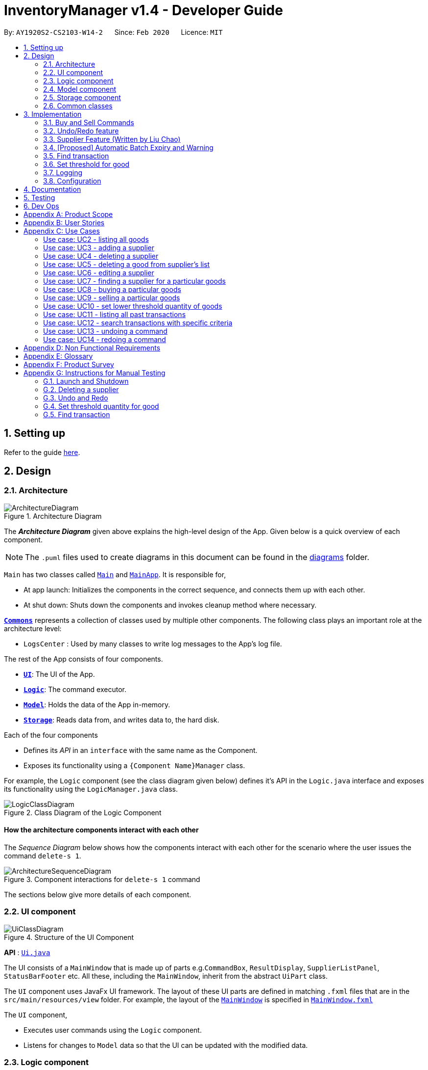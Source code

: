 = InventoryManager v1.4 - Developer Guide
:site-section: DeveloperGuide
:toc:
:toc-title:
:toc-placement: preamble
:sectnums:
:imagesDir: images
:stylesDir: stylesheets
:xrefstyle: full
ifdef::env-github[]
:tip-caption: :bulb:
:note-caption: :information_source:
:warning-caption: :warning:
endif::[]
:repoURL: https://github.com/AY1920S2-CS2103-W14-2/main/tree/master

By: `AY1920S2-CS2103-W14-2`      Since: `Feb 2020`      Licence: `MIT`

== Setting up

Refer to the guide <<SettingUp#, here>>.

== Design

[[Design-Architecture]]
=== Architecture

.Architecture Diagram
image::ArchitectureDiagram.png[]

The *_Architecture Diagram_* given above explains the high-level design of the App. Given below is a quick overview of each component.

[NOTE]
The `.puml` files used to create diagrams in this document can be found in the link:{repoURL}/docs/diagrams/[diagrams] folder.

`Main` has two classes called link:{repoURL}/src/main/java/seedu/address/Main.java[`Main`] and link:{repoURL}/src/main/java/seedu/address/MainApp.java[`MainApp`]. It is responsible for,

* At app launch: Initializes the components in the correct sequence, and connects them up with each other.
* At shut down: Shuts down the components and invokes cleanup method where necessary.

<<Design-Commons,*`Commons`*>> represents a collection of classes used by multiple other components.
The following class plays an important role at the architecture level:

* `LogsCenter` : Used by many classes to write log messages to the App's log file.

The rest of the App consists of four components.

* <<Design-Ui,*`UI`*>>: The UI of the App.
* <<Design-Logic,*`Logic`*>>: The command executor.
* <<Design-Model,*`Model`*>>: Holds the data of the App in-memory.
* <<Design-Storage,*`Storage`*>>: Reads data from, and writes data to, the hard disk.

Each of the four components

* Defines its _API_ in an `interface` with the same name as the Component.
* Exposes its functionality using a `{Component Name}Manager` class.

For example, the `Logic` component (see the class diagram given below) defines it's API in the `Logic.java` interface and exposes its functionality using the `LogicManager.java` class.

.Class Diagram of the Logic Component
image::LogicClassDiagram.png[]

[discrete]
==== How the architecture components interact with each other

The _Sequence Diagram_ below shows how the components interact with each other for the scenario where the user issues the command `delete-s 1`.

.Component interactions for `delete-s 1` command
image::ArchitectureSequenceDiagram.png[]

The sections below give more details of each component.

[[Design-Ui]]
=== UI component

.Structure of the UI Component
image::UiClassDiagram.png[]

*API* : link:{repoURL}/src/main/java/seedu/address/ui/Ui.java[`Ui.java`]

The UI consists of a `MainWindow` that is made up of parts e.g.`CommandBox`, `ResultDisplay`, `SupplierListPanel`, `StatusBarFooter` etc. All these, including the `MainWindow`, inherit from the abstract `UiPart` class.

The `UI` component uses JavaFx UI framework. The layout of these UI parts are defined in matching `.fxml` files that are in the `src/main/resources/view` folder. For example, the layout of the link:{repoURL}/src/main/java/seedu/address/ui/MainWindow.java[`MainWindow`] is specified in link:{repoURL}/src/main/resources/view/MainWindow.fxml[`MainWindow.fxml`]

The `UI` component,

* Executes user commands using the `Logic` component.
* Listens for changes to `Model` data so that the UI can be updated with the modified data.

[[Design-Logic]]
=== Logic component

[[fig-LogicClassDiagram]]
.Structure of the Logic Component
image::LogicClassDiagram.png[]

*API* :
link:{repoURL}/src/main/java/seedu/address/logic/Logic.java[`Logic.java`]

.  `Logic` uses the `InventoryManagerParser` class to parse the user command.
.  This results in a `Command` object which is executed by the `LogicManager`.
.  The command execution can affect the `Model` (e.g. adding a supplier).
.  The result of the command execution is encapsulated as a `CommandResult` object which is passed back to the `Ui`.
.  In addition, the `CommandResult` object can also instruct the `Ui` to perform certain actions, such as displaying help to the user.

Given below is the Sequence Diagram for interactions within the `Logic` component for the `execute("buy g/Apple q/50")` API call.

.Interactions Inside the Logic Component for the `buy g/Apple q/50` Command
image::BuySequenceDiagram.png[]

NOTE: The lifeline for `BuyCommandParser` should end at the destroy marker (X) but due to a limitation of PlantUML, the lifeline reaches the end of diagram.

[[Design-Model]]
=== Model component

*API* : link:{repoURL}/src/main/java/seedu/address/model/Model.java[`Model.java`]

The `Model`,

* stores a `UserPref` object that represents the user's preferences.
* stores three sets of versioned data: `VersionedAddressBook`, `VersionedInventory` and `VersionedTransactionHistory`,
which inherit features from their non-versioned counterparts
* exposes three unmodifiable lists: `ObservableList<Supplier>`, `ObservableList<Good>` and `ObservableList<Transaction>`
to be observed and displayed by the UI.
* does not depend on any of the other three components.

.Structure of the Model Component
image::ModelClassDiagram.png[]

The `AddressBook` stores a list of `Supplier` objects, which each:

* stores details of a supplier: `Name`, `Phone`, `Address`, `Email` and `Offer`.
* can have variable number of `Offer` objects, representing an offer to sell a specific good at a specific price.
* links to a `GoodName` and a `Price` via each of its `Offer` objects

.Structure of the AddressBook
image::SupplierModelClassDiagram.png[]

The `Inventory` stores a list of `Good` objects, which each stores details of a good:

* its name `GoodName`,
* two quantities represented by two `GoodQuantity` objects, one indicating the current quantity and the other the
minimum threshold quantity

.Structure of the Inventory
image::GoodModelClassDiagram.png[]

The `TransactionHistory` stores a list of `Transaction` objects. Each `Transaction` stores common details of a transaction:

* `TransactionId` for unique identification,
* `GoodName` for the transaction good, and
* `GoodQuantity` for the transaction quantity.

A `Transaction` can be either `SellTransaction` or `BuyTransaction`:

* `SellTransaction` has a `Price` to indicate the price at which the goods is sold.
* `BuyTransaction` has a `Supplier` and a `Price` to indicate the supplier and the price the goods is bought at respectively.

.Structure of the TransactionHistory
image::TransactionModelClassDiagram.png[]

[[Design-Storage]]
=== Storage component

.Structure of the Storage Component
image::StorageClassDiagram.png[]

*API* : link:{repoURL}/src/main/java/seedu/address/storage/Storage.java[`Storage.java`]

The `Storage` component,

* can save `UserPref` objects in json format and read it back.
* can save 3 sets of data: `AddressBook`, `Inventory` and `TransactionHistory` in json format, save them in separate json file and read the data back.

[[Design-Commons]]
=== Common classes

Classes used by multiple components are in the `seedu.addressbook.commons` package.

== Implementation

This section describes some noteworthy details on how certain features
are implemented and pitfalls to avoid when making modifications.

//tag::buyandsellcommand[]

=== Buy and Sell Commands

The `buy` and `sell` commands are the main ways a user is expected to
interact with the Inventory Manager, and encompasses the bulk of the commands a
user is going to enter into Inventory Manager.

==== Commonalities in Implementation of `buy` and `sell`


Both `buy` and `sell` commands are required to accomplish 3 things:

. Update the quantity in the inventory, subject to their respective validity
checks.
. Create a transaction record of itself to be added to the transaction history.
. Commit the mutated model to facilitate proper functioning of `undo` and `redo`
commands

The API that `Model` exposes has been structured to mirror the requirements
of the commands. The above 3 requirements can be satisfied by calls to:

. `Model#setGood()`
. `Model#addTransaction()`
. `Model#commit()`.

==== Specifics of `buy` Command
The two ways `buy` executes successfully depends on whether the good
already exists in the inventory or not.

* If the good does not already exist, then a new Good
entry has to be created with the quantity bought.

* If it does exist, then the
existing good entry has to be retrieved, and the quantity updated.

[CAUTION]
Developers modifying existing `Good` related information must be aware that
Goods are immutable. In updating only the `quantity` field, all other fields
must be correctly duplicated to the updated `Good` entry created. Common mistakes
are to omit those fields, resulting in loss of persistent Good related
information. To make explicit this requirement to future Developers, multiple
constructors have been created with their respective purposes documented:
`Good()`, `Good.newGoodEntry()`, `Good.goodWithName()`.


===== Buy Command Input Constraints
The following constraints have been put on `buy` command inputs. Their reasons
are discussed in the following section. Users will not be allowed to:

. Purchase from a supplier that is not in the supplier list
. Purchase a good that the supplier does not offer.
. Purchase a quantity of good that would cause the total quantity of any
individual good in the inventory to exceed the `Good` limit.

[NOTE]
The maximum `Good` limit is 999,999.

Developers seeking to modify the `buy` command must respect
the above 3 input validations as they form the basis of future features.

[NOTE]
The `buy` command format is: `buy SUPPLIER_DISPLAYED_INDEX g/GOODNAME q/QUANTITY`

The current implementation of `buy` performs validation of the above
respectively as follows:

. The `SUPPLIER_DISPLAYED_INDEX` must be within the length of list of suppliers
returned by `Model#getFilteredSupplierList()`.
. Get the offers of the supplier through `Supplier#getOffers()`.
Iterate through the `Set<Offer>` of the selected supplier to find
existence of an `Offer` with `GOODNAME`.
. Reuse the inbuilt quantity validation in the `Good` constructor to test
if the resulting inventory quantity is valid. A `Good` with the new quantity
is constructed. If the quantity is invalid, an error is thrown and the
relevant feedback to the user returned.

==== Design Considerations

===== Aspect: Format of `buy` command

* **Alternative 1 (current choice):** `buy SUPPLIER_DISPLAYED_INDEX g/GOODNAME
                                       q/QUANTITY`.
** Pros:
*** Users would not have to type out the entire Supplier's name in full and
case sensitive. This increases command input speed and further optimizes usage
for fast typists. Wasted time from typos in minimized.
*** Verification that a supplier exists in the supplier list is trivial. The
supplier at the given index only needs to be retrieved.

** Cons:
*** We lose the flexibility of having input parameters being unordered.
All inputs with a prefix flag, e.g. `g/`, can be input in any order, but now
the ``SUPPLIER_DISPLAYED_INDEX`` has to be the first parameter.
*** Additional cognitive burden on users to remember the `buy` command format's
first parameter.


* **Alternative 2:** `buy n/SUPPLIER_NAME g/GOODNAME q/QUANTITY`.
** Pros: Flexibility of having unordered input is maintained.
** Cons: Testing revealed that command entry was tedious and error prone,
especially since supplier names tended to be long and a mix of upper- and lower-
case alphabets, reducing user-friendliness.

===== Aspect: `buy` Input Constraints:
* **Alternative 1 (current choice):** Supplier has to exist in supplier list
before purchase.

** Pros:
*** Supports future data analytics commands. We can save all relevant
transaction information with every particular supplier at the point of
transaction because the supplier will have to exist in the supplier list.
The feasible future features include: cost analysis and
ranking of suppliers by certain parameters.
*** Users do not have to enter an additional parameter: purchase price,
since this can be extracted from the Supplier's offer under the hood.

** Cons: If user has making a new purchase, he or she has to first perform data entry
for the supplier and all it's relevant information before the `buy` command
can be executed.

* **Alternative 2:** Supplier would be an optional parameter to the buy command.

** Pros: Command usage is more fluid and user-friendly.

** Cons: Cost and supplier related data would be incomplete, reducing
comprehensiveness of data analytics commands.


==== Specifics of `sell` Command

===== Sell Command Input Constraints
The following constraints have been put on `sell` command inputs. Their reasons
are discussed in the following section. Users will not be allowed to:

. Sell a good they do not currently have in inventory.
. Sell a quantity a larger quantity of a good than they currently
have in inventory.

[NOTE]
The minimum `Good` limit is 0.

Developers seeking to modify the `sell` command must respect
the above 2 input validations as they form the basis of future features.

[NOTE]
The `sell` command format is: `sell GOOD_DISPLAYED_INDEX p/PRICE q/QUANTITY`

The current implementation of `sell` performs validation as follows:

. The `GOOD_DISPLAYED_INDEX` must be within the length of list of Goods
returned by `Model#getFilteredGoodList()`.
. Reuse the inbuilt quantity validation in the `Good` constructor to test
if the resulting inventory quantity is valid. A `Good` with the new quantity
is constructed. If the quantity is invalid, an error is thrown and the
relevant feedback to the user returned.

==== Design Considerations

===== Aspect: Format of `sell` command

* **Alternative 1 (current choice):** `sell GOOD_DISPLAYED_INDEX p/PRICE
                                       q/QUANTITY`.
** Pros:
*** Users would not have to type out the entire Good's name in full and
case sensitive. This increases command input speed and further optimizes usage
for fast typists. Wasted time from typos in minimized.
*** Verification that a good exists in the inventory is trivial. The
good at the given index only needs to be retrieved.

** Cons:
*** We lose the flexibility of having input parameters being unordered.
All inputs with a prefix flag, e.g. `g/`, can be input in any order, but now
the ``GOOD_DISPLAYED_INDEX`` has to be the first parameter.
*** Additional cognitive burden on users to remember the `sell` command format's
first parameter.


* **Alternative 2:** `sell g/GOOD_NAME p/PRICE q/QUANTITY`.
** Pros: Flexibility of having unordered input is maintained.
** Cons: Testing revealed that command entry was tedious and error prone,
especially since Good names tended to be long and a mix of upper- and lower-
case alphabets, reducing user-friendliness.

//end::buyandsellcommand[]

// tag::undoredo[]

=== Undo/Redo feature
==== Implementation

The undo/redo mechanism is facilitated by three versioned databases `VersionedInventory`, `VersionedAddressBook` and `VersionedTransactionHistory`
for `Good`, `Supplier` and `Transaction` data respectively. These versioned classes extend their non-versioned
counterparts. These classes also implement the `Versionable` interface, which has these methods:

* `Versionable#commit()` -- Adds the current state to the tracked states.
* `Versionable#undo()` -- Restores the previous database state.
* `Versionable#redo()` -- Restores the most recently undone database state.

These operations are exposed in the `Model` interface, which extends `Versionable` as well.
Each call of these methods will call the respective methods of each of the versioned classes.

The class diagram below shows how the classes are related to each other.

image::VersionClassDiagram.png[]

The three versioned classes use the same logic for versioning, so only `VersionedInventory` will be mentioned in
subsequent examples and diagrams.

The sequence diagram below illustrates the events that occur when a user calls the undo command assuming that there is
a state to return to. `VersionedAddressBook#undo()` and `VersionedTransactionHistory#undo()` are called as well, but
omitted for brevity.

image::UndoSequenceDiagram.png[]

Currently, `VersionedInventory` uses `LinearHistory` for versioning, and delegates all `Versionable` methods
to it. `LinearHistory` can store objects of `Inventory` class, which has implemented the `Copyable` interface to allow
creation of independent copies for storage. On the other hand, `LinearHistory` implements the interface
`Version`, which extends from `Versionable` and has the following additional method:

* `Version#getCurrentState()` -- Returns the current state of the stored object

The class diagram below shows how the classes are connected such that `VersionedInventory` is able to use
`LinearHistory`.

image::LinearHistoryClassDiagram.png[]

NOTE: The lifeline for `UndoCommand` should end at the destroy marker (X) but due to a limitation of PlantUML, the
lifeline reaches the end of diagram.

Given below is an example usage scenario and how the undo/redo mechanism behaves at each step.
For simplicity, goods are each represented with strings containing their name and quantity.

Step 1. The user launches the application for the first time. The `VersionedInventory` will be created with a list
of `Good` objects from storage, while creating a `LinearHistory` that stores a copy of this state,
and also stores another copy in its history. Using `copy()` method from `Copyable` ensures
`currentState` and `saved0` are independent `Inventory` objects.

image::UndoRedoState0.png[]

Step 2. The user executes `delete-g 3` command to delete the 3rd good in the inventory list. The `delete-g` command
first deletes the 3rd good in the `currentState` of the `LinearHistory`, exposed by `VersionedInventory`.
Then, the command calls `Model#commit()` since it modifies the data. `LinearHistory` then
makes a copy of the modified `currentState` and stores it in the history, moving the statePointer up.

image::UndoRedoState1.png[]

Step 3. The user executes `buy 1 g/apple q/5` to buy 5 apples from the first supplier. Let us assume that the first
supplier sells apples. The `buy` command also calls `Model#commit()` as it modifies the data,
causing `LinearHistory` to save a copy of the modified `currentState`.

image::UndoRedoState2.png[]

[NOTE]
If a command fails its execution, it will not call `Model#commit()`, so the `currentState` will not be saved
into the history.

Step 4. The user now decides that buying the apples was a mistake, and decides to undo that action by executing the
`undo` command. The `undo` command will call `Model#undo()`, which will shift the `statePointer` one step backward,
pointing it to the previous saved state `saved1`, and updates `currentState` with `saved1`.

image::UndoRedoState3.png[]

[NOTE]
If the `currentStatePointer` is pointing to the first state `saved0`, then there is no state to return to.
In this case, it will return an error to the user rather than attempting to perform the undo.

The `redo` command does the opposite -- it calls `Model#redo()`, which shifts the `currentStatePointer` one step forward,
pointing to the previously undone state, and restores the `currentState` to that state.

[NOTE]
If the `currentStatePointer` is pointing to the latest state, then there are no states to go to.
Thus, it will return an error to the user rather than attempting to perform the redo.

Step 5. The user then decides to execute the command `list-g`. Commands that do not modify the data, such as `list-g`,
will not call `Model#commit()`. Thus, the history and `currentState` in `LinearHistory` remains unchanged.

image::UndoRedoState4.png[]

Step 6. The user executes `sell g/banana q/1 p/5` to sell 1 banana, which calls `Model#commit()`.
Since there is a branching in history, all states after the state pointed by `statePointer` will be purged.
Many mainstream editing software exhibit this behaviour, which would condition the user to expect this
behavior.

image::UndoRedoState5.png[]

The activity diagram below shows the conditions under which `Model#commit()` is called by a command, and its effects.
As shown, only undoable commands that are successfully executed will call `Model#commit()` and purge the "future" states.
This behavior in command execution guards against unwanted states being saved during invalid commands and confusing the
user. In addition, the guard against invalid execution at the start helps to keep the `currentState` free of changes
when the command will be invalid. Thus, the correctness of the `commit()` behavior is tied to the correct command
execution protocol.

image::CommitActivityDiagram.png[width=50%]

==== Design Considerations

===== Aspect: How undo & redo executes

* **Alternative 1 (current choice):** Saves the entire state of the database.
** Pros: Trivial implementation.
** Cons: May encounter performance issues due to memory load, especially with three different databases.
* **Alternative 2:** Individual command knows how to undo/redo by itself.
** Pros: Will use less memory (e.g. for `delete-s`, just save the supplier being deleted).
** Cons: We must ensure that the implementation of each individual command are correct.

===== Aspect: When to save history

* **Alternative 1 (current choice) :** Save all three databases even when only one database is modified.
** Pros: Easy to implement.
** Cons: Inefficient memory usage, especially when only one database is being modified in each action.
* **Alternative 2:** Save a database only when that database is modified.
** Pros: Saves memory usage that could be used for performance.
** Cons: Requires information on which databases are affected by a command, which breaks abstraction on both the
versioned databases and commands.

===== Aspect: How storage of states is implemented

* **Alternative 1 (current choice) :** Store states as objects during Java runtime
** Pros: Simple implementation and automatic cleanup.
** Cons: Segmentation fault may occur for very long sessions and large databases.
* **Alternative 2:** Store states in an external file
** Pros: Less memory usage, leading to better performance.
** Cons: File I/O may incur comparable overhead, and abrupt termination of the application may
result in temporary files being left behind and cluttering space.
// end::undoredo[]


=== Supplier Feature (Written by Liu Chao)
InventoryManager allows users (store managers) to record the suppliers whom they buy goods from. Users could add and
store the information of suppliers such as company name, company address, registered phone number, official email
address and goods that company is selling.

A supplier can be stored as a supplier object in the InventoryManager. The main components are 1) company name,
2) company address, 3) registered phone number, 4) official email address and 5) good-price pairs of goods that company
is selling. Company name is used to identify the company since every company needs to have an unique name which is
registered legally with Accounting and Corporate Regulatory Authority. A Good-price pair of good is a combination of records
of a good’s name and a selling price. Good-price pairs are stored as an offer object in the InventoryManager.

==== Edit Supplier Feature
Users could edit and update the information of registered supplier should there be any changes in InventoryManager by
using the EditSupplierCommand.
The edit supplier command format: edit-s INDEX (must be a positive integer) [n/NAME] [c/PHONE] [e/EMAIL] [a/ADDRESS] [gp/GOOD_PRICE_PAIR]…

===== Implementation

The following sequence diagram shows how the information of existing suppliers could be updated by the EditSupplierCommand.

.Sequence diagram of Edit Supplier Feature
image::SequentialDiagramEditSupplier.png[]

[NOTE]
The sequence diagram is generated using Powerpoint. There may be some formatting issue but the information of the diagram is accurate.

The activity diagram of editing a supplier is shown below.

.Activity Diagram of Edit Supplier Feature
image::ActivityDiagramEditSupplier.jpg[]


===== Design Considerations
Users could involve any number of fields that is a positive number to edit the existing supplier. Fields include 1) company name,
2) company address, 3) registered phone number, 4) official email address and 5) good-price pairs of goods that company is selling.
If the good is not present in the existing supplier’s list, the good will be added into the supplier’s list as a new good price pair entry.
Otherwise, if the good is already present in the supplier’s list, then the good price pair of that good in the supplier’s list will be
edited and updated to the entered values. This feature is also used to add another good price pair for the supplier.

We choose to allow users to edit any number of fields is to provide convenience for the users as the users could edit multiple
fields at once with flexibility. We choose to use this feature to add a new good price pair for the supplier is to prevent having
an additional command (e.g. include good price pair), which may confuse the users if there is too many commands involved in the
application. In addition, using this feature will prevent users from adding a new entry of the same good that is already
existed in the supplier’s list. Furthermore, we are using index to allocate suppliers (edit-s 1) instead of using company name
(edit-s NTUC) is to provide convenience for the users who could find it challenging to type full company name and could easily
allocate index of supplier from the supplier panel.

==== Delete Good Price Pair from Supplier
The delete-gp command is the main way a user could delete an entry or entries of good price pair(s) in a supplier’s list.
The user could delete multiple entries of good price pairs by using multiple good names in one command.

The delete good price pair command format: delete-gp INDEX (must be a positive integer) g/GOOD_NAME [g/MORE_GOOD_NAME]...

The current implementation of delete good price pair command performs validation as follows:

. INDEX must be within the length of list of suppliers returned by Model#getFilteredSupplierList().
. Get the offers of the supplier through Supplier#getOffers(). Iterate through the Set<Offer> of the selected supplier to
find existence of an Offer with GOODNAME to be deleted.
. Prefix of good name of good to be deleted is validated with GoodName class to check the validity of good name.
. If the user input contains good name. if users do not include good name, the command will throw exception that at least
one good name must be included.

==== Commonalities in Implementation of delete-gp command
The delete-gp command is required to accomplish 5 things:

. Allocate the supplier that is targeted by using the index subject to validity check.
. Find and allocate the good price pair(s) specific by the input good name(s).
. Delete the necessary good price pair(s) in the supplier’s list
. Inform users which goods are successfully deleted and which goods could not be found at the CommandResult.
. Commit the mutated model to facilitate proper functioning of undo and redo commands

==== Design Considerations
Aspect: format of delete good price pair command

* Alternative 1 (current choice): delete-gp INDEX (must be a positive integer) g/GOOD_NAME [g/MORE_GOOD_NAME]...
** Pros
*** It is able to check if the user includes good name in the command.
***	User will not accidently delete a supplier entry by omitting good name like alternative 2.
**	Cons
*** Users need to remember another command

* Alternative 2 (modifying delete supplier’s command): delete-s INDEX (must be a positive integer) g/GOOD_NAME [g/MORE_GOOD_NAME]...
(This is such a way that if user does not include good price pair, the command will delete the supplier entry. If the
user includes the good price pair, the command will not delete the supplier’s entry but rather edits the good price pairs
in the supplier’s list like alternative 1.)
** Pros
*** Users do not need to remember another command.
** Cons
*** Users could accidently delete a supplier entry by forgetting to input good name.

Aspect: Ability to delete multiple good price pairs at one command

* Alternative 1 (current choice): Users could delete multiple good price pairs by using one command
** Pros
*** Convenience for the Users
** Cons
*** Harder to implement than alternative 2
*** More prone to errors and bugs.
*** Users may forget what the good price pairs are deleted and do not know what are the good price pairs that could not
be found if there is a large number of entries.
* Alternative 2: Users could only delete one good price pair by using one command.
** Pros
*** Easy to implement
*** Less prone to errors and bugs
*** At every command, users could know which good price pair entry is successfully deleted and which good price pair could
not be found.
** Cons
*** Inconvenience for the users.

The current implementation will give a summary of all good price pairs that are successfully deleted and all good price
pairs that could not be found to assist the users.

//tag::autoexpiry[]

=== [Proposed] Automatic Batch Expiry and Warning

The primary aim of inventory management is to ensure that there is always
sufficient stock of goods. Out-of-stock situations
cost the company needless revenue losses.

When stores sell fast moving consumer goods with short shelf lives,
this problem becomes hard to solve when every individual batch of purchases
have their respective expiry dates.

This feature aims to augment every `buy` command with it's respective
`EXPIRY_DATE`. When the expiry date approaches, unsold goods from that batch
would automatically be removed from the inventory, the user would be notified
of the expiration and warned if that causes the good to fall below it's
stipulated threshold. The command to source for suppliers who sell that good can
also be triggered to facilitate restocking of that good.

==== Proposed Implementation

===== Proposed Changes to `Good` class
Inventory Manager v1.4 currently stores the name, current quantity, and
threshold quantity of every good in the inventory. An `expiryDates` field
will be added to store all distinct expiry dates, from closest to furthest, and
the number of units expiring on that date. Java's built-in `Date` class
will suffice.

image:GoodWithExpiryDate.png[]


===== Proposed Changes to `buy` Command

The `buy` command will include an expiry date for every purchase
goods. A possible format would be: `buy SUPPLIER_DISPLAYED_INDEX q/QUANTITY
g/GOOD_NAME x/EXPIRY_DATE`. This assigns the `EXPIRY_DATE` to all `QUANTITY`
units of `GOOD_NAME` bought.

The correct `Good` entry can be retrieved from the  `InventoryManager`.
If there is currently no expiry dates on `EXPIRY_DATE`, a new `Map.entry`
will be created indicating that `QUANTITY` many units will expire on
`EXPIRY_DATE`. Else, the current `Map.entry` will be updated.

===== Proposed Changes to `sell` Command

Under this implementation, the `sell` command must sell goods in a
First-In-First-Out (FIFO) manner. When any valid `sell` command is entered,
the earliest expiry dates are removed first. This is accomplished by reducing
the values that are mapped to the earliest expiry dates.

===== Expiry Detection

Upon Inventory Manager Program startup, the `expiryDates` of all `Good` s in the
inventory is checked with the current System Date. When any expiry date is found
to be earlier than the System date, the mapped number of goods will expire
and be removed from inventory.

===== Possible Extensions
Possible extensions of usefulness are listed below:

. Make any expiry event generate it's respective transaction record in the
transaction history.
. If goods fall below their warning threshold as a result of expiry,
have a notification to the user and display the list of suppliers that
sell that particular good, sorted by increasing price.

==== Design Considerations

===== Aspect: Data Structure for `expiryDates`

* **Alternative 1 (current choice):** Use a `TreeMap<Date, Integer>`
** Pros: Memory efficient.
** Cons:
*** `TreeMap` navigation is more complex than a linear data structure.
*** Updating is more complex for `sell` commands, especially if goods with
multiple expiry dates are being sold.

* **Alternative 2:** Maintain an ordered `LinkedList<Date>`.
** Pros: Simple to implement and update.
*** Buying `QUANTITY` of a good would correspond to inserting `QUANTITY` of
`EXPIRY_DATE` into the list and sorting it.
*** Selling `QUANTITY` of a good would correspond to removing the first
`QUANTITY` elements.
*** Finding all expired items can be done be traversing down the list until
the first non-expired item is found. Everything traversed has expired.

** Cons:
*** Extremely memory inefficient, especially since each `Good` can contain
up to `999,999` quantity, and there will be 1 `Date` for each good stored.

//end::autoexpiry[]

// tag::findtransaction[]

=== Find transaction

Inventory Manager has a find transaction feature which allows the user to filter transactions, so that it
saves time for the user to look for specific transactions among the transaction history.

User can provide 3 different types of filter, or combination of filters to filter the transaction list.
These 3 types of filter are `TransactionType`, `Name` and `GoodName`.

To extract out these filter specifications, `ArgumentMultimap` is needed.
`TransactionType` will be stored in the `preamble`, `Name` will stored in the value under prefix `n/`
and `GoodName` will be stored in the value under prefix `g/`.

`FindTransactionCommandParser` will called `ArgumentMultimap` to parse the user input into respective values.
These values will then set up filters in the `Predicate` for the model to filter the transaction list.

If the user did not specify a particular type of filter, that particular type of filter will not be activated.
The feature requires at least one filter to be able to functional.

For the `Name` and `GoodName` filters, these filters can take in multiple `Name` and `GoodName` respectively.
This means that there can be multiple `Name` keywords in the `Name` filter, and the transaction only need to match
any of the `Name` to pass the filter. Same goes for the `GoodName` filter.

NOTE: The transaction has to fulfill all active filters to be added into the filtered list.

Here is a sample activity diagram that shows the general flow:

image::FindTransactionActivityDiagram.png[]

This feature mainly involves within `Logic`, but also require interaction with `Model` to update the filter list.

Here is a sample activity diagram that shows the flow when user inputs: `find-t buy n/alice g/apple`:

image::FindTransactionSequenceDiagram.png[]

==== Design Considerations

===== Aspect: Multiple filters
* **Alternative 1 (current choice):** Enables multiple filters to filter the transaction list
** Pros: Enable easier and flexible search.
** Cons: More complex to implement, need to take care of multiple cases.
* **Alternative 2:** Decompose search function into multiple functions, each consist of single filter
** Pros: Easier to implement, less complexity
** Cons: More code need to be written, and the code will have high degree of duplication. Less flexible search.

// end::findtransaction[]

// tag::setthreshold[]

=== Set threshold for good

Inventory Manager has a set threshold feature which allows the user to set the threshold quantity for `goods` in `Inventory`,
so that it can alert the user when a particular good fall below its threshold quantity.

The alert mechanism is to resort the goods in the inventory such that those fall below their their threshold will be display first,
and their current quantity will be display with red background.

Every command that changes the quantity of good or set new threshold for the good in the inventory will trigger a check and update the filtered list accordingly.

NOTE: By default, any newly added good in the inventory will be set with threshold quantity of zero.

Here is a sample activity diagram that shows the flow when user inputs: `warn 5 q/100`:

image::SetThresholdSequenceDiagram.png[]

image::SetThresholdSequenceDiagram2.png[]

// end::setthreshold[]



=== Logging

We are using `java.util.logging` package for logging. The `LogsCenter` class is used to manage the logging levels and logging destinations.

* The logging level can be controlled using the `logLevel` setting in the configuration file (See <<Implementation-Configuration>>)
* The `Logger` for a class can be obtained using `LogsCenter.getLogger(Class)` which will log messages according to the specified logging level
* Currently log messages are output through: `Console` and to a `.log` file.

*Logging Levels*

* `SEVERE` : Critical problem detected which may possibly cause the termination of the application
* `WARNING` : Can continue, but with caution
* `INFO` : Information showing the noteworthy actions by the App
* `FINE` : Details that is not usually noteworthy but may be useful in debugging e.g. print the actual list instead of just its size

[[Implementation-Configuration]]
=== Configuration

Certain properties of the application can be controlled (e.g user prefs file location, logging level) through the configuration file (default: `config.json`).

== Documentation

Refer to the guide <<Documentation#, here>>.

== Testing

Refer to the guide <<Testing#, here>>.

== Dev Ops

Refer to the guide <<DevOps#, here>>.

[appendix]
== Product Scope

*Target user profile*:

* has a need to manage a large number of <<fast-moving-consumer-goods, fast-moving consumer goods (FMCG)>> which arrives in batches
* has a need to manage a large number of suppliers
* has a need to draw insights from analysing transactions with suppliers and customers
* prefer desktop apps over other types
* can type fast
* prefers typing over mouse input
* is reasonably comfortable using CLI apps

*Value proposition*: manage an FMCG store faster than a typical mouse/GUI driven app

[appendix]
== User Stories

Priorities: High (must have) - `* * \*`, Medium (nice to have) - `* \*`, Low (unlikely to have) - `*`

[width="59%",cols="22%,<23%,<25%,<30%",options="header",]
|=======================================================================
|Priority |As a ... |I want to ... |So that I can...
|`* * *` |new user |see usage instructions |refer to instructions when I forget how to use InventoryManager

|`* * *` |user |add a new supplier |

|`* * *` |user |add a new goods to supplier|

|`* * *` |user |delete a supplier |remove entries that I no longer need

|`* * *` |user |see goods that are low in stock |know what to buy

|`* * *` |user |see goods that are low in stock |buy more before running out

|`* * *` |user |update inventory with the <<transaction-record, transaction records>> |avoid keeping track of the inventory personally

|`* * *` |user |update prices of goods offered by suppliers |account for changes in supply agreement or prices

|`* * *` |clumsy user |undo previous actions |fix mistakes in inputs or spelling

|`* * *` |user |be notified of goods falling below a set quantity threshold |buy expected goods in advance

|`* * *` |user |be notified of goods that are above a set quantity threshold |avoid expiration of large number of goods

|`* *` |user |create a set purchase order automatically on a regular basis |simulate supply contracts

|`* *` |user |find a supplier by goods sold |locate the relevant suppliers without having to go through the entire list

|`* *` |user |find a goods by name |locate the relevant goods without having to go through the entire list

|`* *` |user |hide transaction details by default |minimize chance of someone else seeing them by accident

|`* *` |user |set expiry event for a batch of goods |account for expiration of goods

|`* *` |user |change names of goods |avoid confusion when producers change the name of their products

|`* *` |user |have a summary of the transactions throughout the day |determine performance of the day

|`* *` |expanding user |see a performance tracker |find points of improvement in business activity

|`*` |clumsy user |receive suggestion for the next words |avoid misspelling and be reminded of syntax

|=======================================================================

[appendix]
== Use Cases

(For all use cases below, the *System* is the `InventoryManager` and the *Actor* is the `user`, unless specified otherwise)

[discrete]
:numbered!:
=== Use case: UC1 - listing all suppliers

*MSS*

1.  User requests to list suppliers.
2.  InventoryManager shows a list of suppliers.
+
Use case ends.

*Extensions*

[none]
* 2a. The list is empty.
+
[none]
** 2a1. InventoryManager shows a message to inform that there are no suppliers.
+
Use case ends.

=== Use case: UC2 - listing all goods

*MSS*

1.  User requests to list goods.
2.  InventoryManager shows a list of goods.
+
Use case ends.

*Extensions*

[none]
* 2a. The list is empty.
+
[none]
** 2a1. InventoryManager shows a message to inform that there are no goods.
+
Use case ends.

=== Use case: UC3 - adding a supplier

*MSS*

1.  User requests to add a supplier with given details.
2.  InventoryManager creates a supplier with the given details.
+
Use case ends.

*Extensions*

[none]
* 1a. The given details of the supplier is incomplete.
+
[none]
** 1a1. Inventory Manager shows an error message to indicate the incomplete details.
+
Use case ends.

[none]
* 1b. The given details of the supplier is invalid.
+
[none]
** 1b1. Inventory Manager shows an error message to indicate the invalid details.
+
Use case ends.

[none]
* 1c. The given details contains a non-supported parameter e.g. age.
+
[none]
** 1c1. Inventory Manager shows an error message to indicate the non-supported parameter.
+
Use case ends.

[none]
* 1d. The specified supplier already exists.
+
[none]
** 1d1. Inventory Manager shows an error message to indicate that the supplier already exists.
+
Use case ends.

=== Use case: UC4 - deleting a supplier

*MSS*

1.  User [.underline]#lists all suppliers (UC1).#
2.  User selects a supplier from the list and requests to delete the supplier by the index shown on the list.
3.  InventoryManager deletes the supplier.
+
Use case ends.

*Extensions*

[none]
* 1a. The list is empty.
+
[none]
** Use case ends.

[none]
* 2a. The given index is invalid.
+
[none]
** 2a1. InventoryManager shows an error message to indicate the invalid index.
+
Use case ends.

=== Use case: UC5 - deleting a good from supplier's list

*MSS*

1.  User lists all suppliers (UC1).
2.  User requests to delete a good from a supplier's list and give the good's name.
2.  InventoryManager confirms the deletion.
3.  InventoryManager deletes the good from the supplier's good list.
+
Use case ends.

*Extensions*

1.  The required good is not found.
** InventoryManager informs there is no such good found.
+
Use case ends.


=== Use case: UC6 - editing a supplier

*MSS*

1.  User lists all suppliers (UC1)
2.  User requests to edit a supplier specified by the index and gives the new parameters
3.  InventoryManager updates the details of the supplier.
+
Use case ends.

*Extensions*

1.  There is existing good in the list.
** The latest information of good will be updated.
+
Use case ends.

2.  The given index is invalid.
** InventoryManager shows an error message to indicate the invalid index.
+
Use case ends.

3.  The given details of the supplier is incomplete.
** Inventory Manager shows an error message to indicate the incomplete details.
+
Use case ends.

4.  The given details of the supplier is invalid.
** Inventory Manager shows an error message to indicate the invalid details.
+
Use case ends.

5.  The given details contains a non-supported parameter e.g. age.
** Inventory Manager shows an error message to indicate the non-supported parameter.
+
Use case ends.

6.  The good is not found in the existing supplier's good list.
** Inventory Manager will include the good as a new good in the supplier's good list.
+
Use case ends.

=== Use case: UC7 - finding a supplier for a particular goods

*MSS*

1.  User [.underline]#lists all goods (UC2).#
2.  User requests to list the suppliers supplying the goods with a specified name.
3.  InventoryManager shows a list of suppliers providing this goods.
+
Use case ends.

*Extensions*

[none]
* 1a. The list is empty.
+
[none]
** Use case ends.

[none]
* 2a. The goods with the given name does not exist.
+
[none]
** 2a1. InventoryManager shows an error message to indicate the goods does not exist.
+
Use case ends.

[none]
* 3a. The list is empty.
+
[none]
** 3a1. InventoryManager informs the user that there are no suppliers providing this goods.
+
Use case ends.

=== Use case: UC8 - buying a particular goods

*MSS*

1.  User [.underline]#lists all the suppliers for a particular good (UC7).#
2.  User requests to make a buy order for a quantity of the particular goods from a supplier.
3.  InventoryManager adds the order and adds the quantity to the total number of that particular goods.
+
Use case ends.

*Extensions*

[none]
* 1a. The list is empty.
+
[none]
** Use case ends.

[none]
* 2a. The goods with the given name does not exist.
+
[none]
** 2a1. InventoryManager shows an error message to indicate the goods does not exist.
+
Use case ends.

[none]
* 2b. The supplier with the given name does not exist.
+
[none]
** 2b1. InventoryManager shows an error message to indicate the supplier does not exist.
+
Use case ends.

[none]
* 2c. The quantity given is invalid.
+
[none]
** 2c1. InventoryManager shows an error message to indicate the quantity is invalid.
+
Use case ends.

[none]
* 2d. One or more parameters are missing.
+
[none]
** 2d1. InventoryManager shows an error message to indicate the missing parameters.
+
Use case ends.

=== Use case: UC9 - selling a particular goods

*MSS*

1.  User [.underline]#lists all goods (UC2).#
2.  User requests to make a selling order of a quantity of a particular goods.
3.  InventoryManager adds the sell order and deducts the quantity in the selling order to the total number of the particular goods.
+
Use case ends.

*Extensions*

[none]
* 1a. The list is empty.
+
[none]
** Use case ends.

[none]
* 2a. The goods with the given name does not exist.
+
[none]
** 2a1. InventoryManager shows an error message to indicate the goods does not exist.
+
Use case ends.

[none]
* 2b. The quantity given is invalid.
+
[none]
** 2b1. InventoryManager shows an error message to indicate the quantity is invalid.
+
Use case ends.

[none]
* 2c. The quantity given exceeds current amount in inventory.
+
[none]
** 2c1. InventoryManager shows an error message to indicate insufficient quantity.
+
Use case ends.

[none]
* 2d. One or more parameters are missing.
+
[none]
** 2d1. InventoryManager shows an error message to indicate the missing parameters.
+
Use case ends.

=== Use case: UC10 - set lower threshold quantity of goods

*MSS*

1.  User [.underline]#lists all goods (UC2).#
2.  User sets a lower quantity threshold for a particular goods.
+
Use case ends.

*Extensions*

[none]
* 1a. The list is empty.
+
[none]
** Use case ends.

[none]
* 2a. The quantity is invalid.
[none]
** 2a1. InventoryManager shows an error message to indicate the quantity is invalid.
+
Use case ends.

[none]
* 2b. The quantity is above the upper threshold, if it exists.
[none]
** 2b1. InventoryManager shows an error message to indicate the quantity is above the upper threshold.
+
Use case ends.

[none]
* 2c. The given index is out of bounds.
[none]
** 2c1. InventoryManager shows an error message to indicate the index is out of bounds.
+
Use case ends.

=== Use case: UC11 - listing all past transactions

*MSS*

1.  User requests to list all past transactions.
2.  InventoryManager lists all past transactions.
+
Use case ends.

*Extensions*

[none]
* 2a. The list is empty.
+
[none]
** 2a1. InventoryManager informs the user that there are no past transactions.
+
Use case ends.

=== Use case: UC12 - search transactions with specific criteria

*MSS*

1.  User requests to find transactions with the specific criteria.
2.  InventoryManager lists all transactions fulfill the specific criteria.
+
Use case ends.

*Extensions*

[none]
* 2a. The list is empty.
+
[none]
** 2a1. InventoryManager informs the user that there are no transactions.
+
Use case ends.

[none]
* 2b. Any of the criteria is in invalid format
[none]
** 2b1. InventoryManager informs the user that the criteria input is invalid.
+
Use case ends.

=== Use case: UC13 - undoing a command

*MSS*

1.  User enters the undo command through the command line.
2.  InventoryManager moves to the state before the latest modifying command e.g. add supplier.
3.  InventoryManager shows a message indicating success.
+
Use case ends.

*Extensions*

[none]
* 2a. InventoryManager is at the oldest recorded state and thus is unable to move to a previous state.
+
[none]
** 2a1. InventoryManager informs the user that it is unable to undo from the oldest recorded state.
+
Use case ends.

=== Use case: UC14 - redoing a command

*MSS*

1.  User enters the redo command through the command line.
2.  InventoryManager moves to the state before the latest undo command.
3.  InventoryManager shows a message indicating success.
+
Use case ends.

*Extensions*

[none]
* 2a. InventoryManager is unable to move to the next state as it is already at the latest state.
+
[none]
** 2a1. InventoryManager informs the user that it is unable to redo from the latest state.
+
Use case ends.

:numbered:

[appendix]
== Non Functional Requirements

.  Should work on any <<mainstream-os,mainstream OS>> as long as it has Java `11` or above installed.
.  Should be able to hold up to 1000 suppliers and goods without a noticeable sluggishness in performance for typical usage.
.  Should run without any internet connection.
.  Should have a human-editable storage text file.
.  Should not require a database.
.  Should not require an installer to use.
.  Should not exceed 100MB in application size.
.  A user with above average typing speed for regular English text (i.e. not code, not system admin commands) should be able to accomplish most of the tasks faster using commands than using the mouse.

[appendix]
== Glossary
[[fast-moving-consumer-goods]] Fast-moving consumer goods::
Goods that are characterised by large inventory quantities, high turnover rate, numerous suppliers and short shelf-life.

[[transaction-record]] Transaction record::
A record of an event that results in change in the quantity of goods i.e. buying/selling.

[[mainstream-os]] Mainstream OS::
Windows, Linux, Unix, OS-X.

[appendix]
== Product Survey

*Product Name*

Author: ...

Pros:

* ...
* ...

Cons:

* ...
* ...

[appendix]
== Instructions for Manual Testing

Given below are instructions to test the app manually.

[NOTE]
These instructions only provide a starting point for testers to work on; testers are expected to do more _exploratory_ testing.

=== Launch and Shutdown

. Initial launch

.. Download the jar file and copy into an empty folder
.. Double-click the jar file +
   Expected: Shows the GUI with a set of sample contacts. The window size may not be optimum. Mac OS users may need to
   give permission to open JAR files initially.

. Saving window preferences

.. Resize the window to an optimum size. Move the window to a different location. Close the window.
.. Re-launch the app by double-clicking the jar file. +
   Expected: The most recent window size and location is retained.

=== Deleting a supplier

. Deleting a supplier while all suppliers are listed

.. Prerequisites: List all suppliers using the `list` command. Multiple suppliers in the list.
.. Test case: `delete 1` +
   Expected: First contact is deleted from the list. Details of the deleted contact shown in the status message. Timestamp in the status bar is updated.
.. Test case: `delete 0` +
   Expected: No supplier is deleted. Error details shown in the status message. Status bar remains the same.
.. Other incorrect delete commands to try: `delete`, `delete x` (where x is larger than the list size) _{give more}_ +
   Expected: Similar to previous.

=== Undo and Redo

. Undo at initial state
.. Prerequisites: The application is newly opened i.e. no undoable commands has been done
.. Test case: `undo` +
   Expected: An error is shown, indicating that undo cannot be done from initial state.
.. Test case: Add a valid supplier followed by `undo` +
   Expected: The supplier is removed
.. Test case: `list-g` followed by `undo` +
   Expected: An error is shown, indicating that undo cannot be done from initial state.
   This is because `list-g` is not an undoable command

. Redo from latest state
.. Prerequisites: One undoable command e.g. `add-s` has been successfully executed as the latest command
.. Test case: `redo` +
   An error is shown, indicating that redo cannot be done from latest state.
.. Test case: `undo` followed by `redo` +
   The changes done by the latest undoable command is removed, then reinstated.

. Overwriting history
.. Prerequisites: None
.. Test case: Add a valid supplier, `undo`, add a different valid supplier, and finally `redo` +
   An error is shown, indicating that redo cannot be done from latest state.

=== Set threshold quantity for good

.. Prerequisites: One buy command to add good into the inventory. Buy quantity set as 100.
.. Test case: `warn 1 q/10000` +
   Expected: First good will be under alert with red colour background, as the quantity is lower than the threshold quantity.
.. Test case: `warn 1 q/99` +
   Expected: No effect is shown, as the current quantity of good is greater than the threshold quantity.
.. Test case: `warn 1 q/99` followed by sell command to sell quantity of 10 +
   Expected: First good will be under alert with red colour background, as the quantity is lower than the threshold quantity after selling.
.. Test case: `warn` +
   Expected: An error is shown, indicating that the format of the command is wrong.
.. Other incorrect warn commands to try: `warn abc`, `warn x q/abc` (where x is larger than the list size) +
   Expected: Similar to previous.

=== Find transaction

.. Prerequisites: List transaction command.
.. Test case: `find-t buy` +
   Expected: All buy transaction will be listed.
.. Test case: `find-t buy n/Alice` +
   Expected: All buy transaction with Alice being the supplier will be listed.
.. Test case: `find-t buy n/Alice g/apple` +
   Expected: All buy transaction with Alice being the supplier and the good bought being apple will be listed.
.. Test case: `find-t abc` +
   Expected: An error is shown, indicating that the format of the command is wrong.
.. Other incorrect warn commands to try: `find-t`, `find-t x` (where x is not "buy" or "sell") +
   Expected: Similar to previous.
